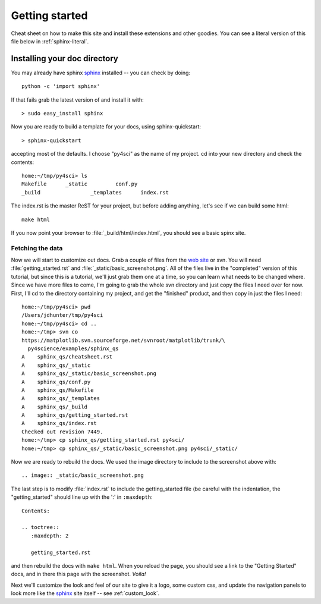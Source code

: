 .. _getting_started:


***************
Getting started
***************

Cheat sheet on how to make this site and install these extensions and
other goodies.  You can see a literal version of this file below in
:ref:`sphinx-literal`.

.. _installing-docdir:
Installing your doc directory
=============================

You may already have sphinx `sphinx <http://sphinx.pocoo.org/>`_
installed -- you can check by doing::

  python -c 'import sphinx'

If that fails grab the latest version of and install it with::

  > sudo easy_install sphinx

Now you are ready to build a template for your docs, using
sphinx-quickstart::

  > sphinx-quickstart

accepting most of the defaults.  I choose "py4sci" as the name of my
project.  cd into your new directory and check the contents::

  home:~/tmp/py4sci> ls
  Makefile	_static		conf.py
  _build		_templates	index.rst

The index.rst is the master ReST for your project, but before adding
anything, let's see if we can build some html::

  make html

If you now point your browser to :file:`_build/html/index.html`, you
should see a basic spinx site.

.. image:: _static/basic_screenshot.png

.. _fetching-the-data:

Fetching the data
-----------------

Now we will start to customize out docs.  Grab a couple of files from
the `web site
<http://matplotlib.svn.sourceforge.net/viewvc/matplotlib/trunk/py4science/examples/sphinx_qs/>`_
or svn.  You will need :file:`getting_started.rst` and
:file:`_static/basic_screenshot.png`.  All of the files live in the
"completed" version of this tutorial, but since this is a tutorial,
we'll just grab them one at a time, so you can learn what needs to be
changed where.  Since we have more files to come, I'm going to grab
the whole svn directory and just copy the files I need over for now.
First, I'll cd to the directory containing my project, and get the
"finished" product, and then copy in just the files I need::

  home:~/tmp/py4sci> pwd
  /Users/jdhunter/tmp/py4sci
  home:~/tmp/py4sci> cd ..
  home:~/tmp> svn co
  https://matplotlib.svn.sourceforge.net/svnroot/matplotlib/trunk/\
    py4science/examples/sphinx_qs
  A    sphinx_qs/cheatsheet.rst
  A    sphinx_qs/_static
  A    sphinx_qs/_static/basic_screenshot.png
  A    sphinx_qs/conf.py
  A    sphinx_qs/Makefile
  A    sphinx_qs/_templates
  A    sphinx_qs/_build
  A    sphinx_qs/getting_started.rst
  A    sphinx_qs/index.rst
  Checked out revision 7449.
  home:~/tmp> cp sphinx_qs/getting_started.rst py4sci/
  home:~/tmp> cp sphinx_qs/_static/basic_screenshot.png py4sci/_static/

Now we are ready to rebuild the docs.  We used the image directory to
include to the screenshot above with::

  .. image:: _static/basic_screenshot.png

The last step is to modify :file:`index.rst` to include the
getting_started file (be careful with the indentation, the
"getting_started" should line up with the ':' in ``:maxdepth``::

  Contents:

  .. toctree::
     :maxdepth: 2

     getting_started.rst

and then rebuild the docs with ``make html``.  When you reload the
page, you should see a link to the "Getting Started" docs, and in
there this page with the screenshot.  `Voila!`


Next we'll customize the look and feel of our site to give it a logo,
some custom css, and update the navigation panels to look more like
the `sphinx <http://sphinx.pocoo.org/>`_ site itself -- see
:ref:`custom_look`.


